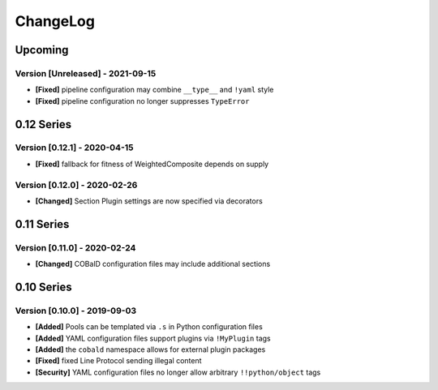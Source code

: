.. Created by log.py at 2021-09-15, command
   '/Users/mfischer/PycharmProjects/cobald/venv/lib/python3.9/site-packages/change/__main__.py log docs/source/changes compile --output docs/source/changelog.rst'
   based on the format of 'https://keepachangelog.com/'
#########
ChangeLog
#########

Upcoming
========

Version [Unreleased] - 2021-09-15
+++++++++++++++++++++++++++++++++

* **[Fixed]** pipeline configuration may combine ``__type__`` and ``!yaml`` style
* **[Fixed]** pipeline configuration no longer suppresses ``TypeError``

0.12 Series
===========

Version [0.12.1] - 2020-04-15
+++++++++++++++++++++++++++++

* **[Fixed]** fallback for fitness of WeightedComposite depends on supply

Version [0.12.0] - 2020-02-26
+++++++++++++++++++++++++++++

* **[Changed]** Section Plugin settings are now specified via decorators

0.11 Series
===========

Version [0.11.0] - 2020-02-24
+++++++++++++++++++++++++++++

* **[Changed]** COBalD configuration files may include additional sections

0.10 Series
===========

Version [0.10.0] - 2019-09-03
+++++++++++++++++++++++++++++

* **[Added]** Pools can be templated via ``.s`` in Python configuration files
* **[Added]** YAML configuration files support plugins via ``!MyPlugin`` tags
* **[Added]** the ``cobald`` namespace allows for external plugin packages

* **[Fixed]** fixed Line Protocol sending illegal content

* **[Security]** YAML configuration files no longer allow arbitrary ``!!python/object`` tags

